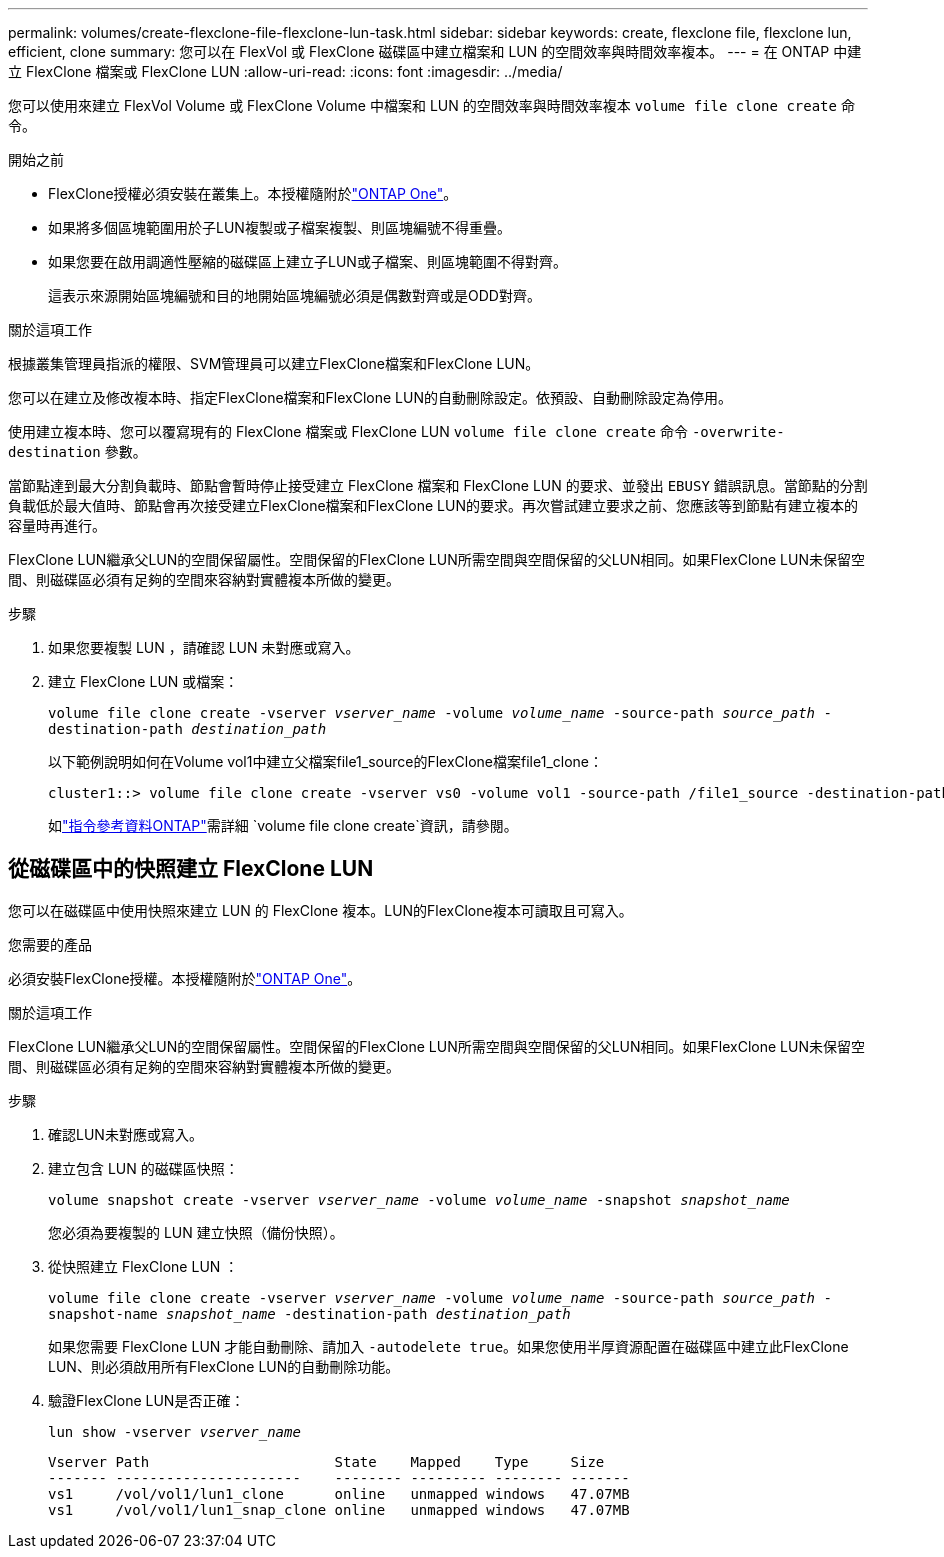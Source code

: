 ---
permalink: volumes/create-flexclone-file-flexclone-lun-task.html 
sidebar: sidebar 
keywords: create, flexclone file, flexclone lun, efficient, clone 
summary: 您可以在 FlexVol 或 FlexClone 磁碟區中建立檔案和 LUN 的空間效率與時間效率複本。 
---
= 在 ONTAP 中建立 FlexClone 檔案或 FlexClone LUN
:allow-uri-read: 
:icons: font
:imagesdir: ../media/


[role="lead"]
您可以使用來建立 FlexVol Volume 或 FlexClone Volume 中檔案和 LUN 的空間效率與時間效率複本 `volume file clone create` 命令。

.開始之前
* FlexClone授權必須安裝在叢集上。本授權隨附於link:../system-admin/manage-licenses-concept.html#licenses-included-with-ontap-one["ONTAP One"]。
* 如果將多個區塊範圍用於子LUN複製或子檔案複製、則區塊編號不得重疊。
* 如果您要在啟用調適性壓縮的磁碟區上建立子LUN或子檔案、則區塊範圍不得對齊。
+
這表示來源開始區塊編號和目的地開始區塊編號必須是偶數對齊或是ODD對齊。



.關於這項工作
根據叢集管理員指派的權限、SVM管理員可以建立FlexClone檔案和FlexClone LUN。

您可以在建立及修改複本時、指定FlexClone檔案和FlexClone LUN的自動刪除設定。依預設、自動刪除設定為停用。

使用建立複本時、您可以覆寫現有的 FlexClone 檔案或 FlexClone LUN `volume file clone create` 命令 `-overwrite-destination` 參數。

當節點達到最大分割負載時、節點會暫時停止接受建立 FlexClone 檔案和 FlexClone LUN 的要求、並發出 `EBUSY` 錯誤訊息。當節點的分割負載低於最大值時、節點會再次接受建立FlexClone檔案和FlexClone LUN的要求。再次嘗試建立要求之前、您應該等到節點有建立複本的容量時再進行。

FlexClone LUN繼承父LUN的空間保留屬性。空間保留的FlexClone LUN所需空間與空間保留的父LUN相同。如果FlexClone LUN未保留空間、則磁碟區必須有足夠的空間來容納對實體複本所做的變更。

.步驟
. 如果您要複製 LUN ，請確認 LUN 未對應或寫入。
. 建立 FlexClone LUN 或檔案：
+
`volume file clone create -vserver _vserver_name_ -volume _volume_name_ -source-path _source_path_ -destination-path _destination_path_`

+
以下範例說明如何在Volume vol1中建立父檔案file1_source的FlexClone檔案file1_clone：

+
[listing]
----
cluster1::> volume file clone create -vserver vs0 -volume vol1 -source-path /file1_source -destination-path /file1_clone
----
+
如link:https://docs.netapp.com/us-en/ontap-cli/volume-file-clone-create.html["指令參考資料ONTAP"^]需詳細 `volume file clone create`資訊，請參閱。





== 從磁碟區中的快照建立 FlexClone LUN

您可以在磁碟區中使用快照來建立 LUN 的 FlexClone 複本。LUN的FlexClone複本可讀取且可寫入。

.您需要的產品
必須安裝FlexClone授權。本授權隨附於link:../system-admin/manage-licenses-concept.html#licenses-included-with-ontap-one["ONTAP One"]。

.關於這項工作
FlexClone LUN繼承父LUN的空間保留屬性。空間保留的FlexClone LUN所需空間與空間保留的父LUN相同。如果FlexClone LUN未保留空間、則磁碟區必須有足夠的空間來容納對實體複本所做的變更。

.步驟
. 確認LUN未對應或寫入。
. 建立包含 LUN 的磁碟區快照：
+
`volume snapshot create -vserver _vserver_name_ -volume _volume_name_ -snapshot _snapshot_name_`

+
您必須為要複製的 LUN 建立快照（備份快照）。

. 從快照建立 FlexClone LUN ：
+
`volume file clone create -vserver _vserver_name_ -volume _volume_name_ -source-path _source_path_ -snapshot-name _snapshot_name_ -destination-path _destination_path_`

+
如果您需要 FlexClone LUN 才能自動刪除、請加入 `-autodelete true`。如果您使用半厚資源配置在磁碟區中建立此FlexClone LUN、則必須啟用所有FlexClone LUN的自動刪除功能。

. 驗證FlexClone LUN是否正確：
+
`lun show -vserver _vserver_name_`

+
[listing]
----

Vserver Path                      State    Mapped    Type     Size
------- ----------------------    -------- --------- -------- -------
vs1     /vol/vol1/lun1_clone      online   unmapped windows   47.07MB
vs1     /vol/vol1/lun1_snap_clone online   unmapped windows   47.07MB
----

